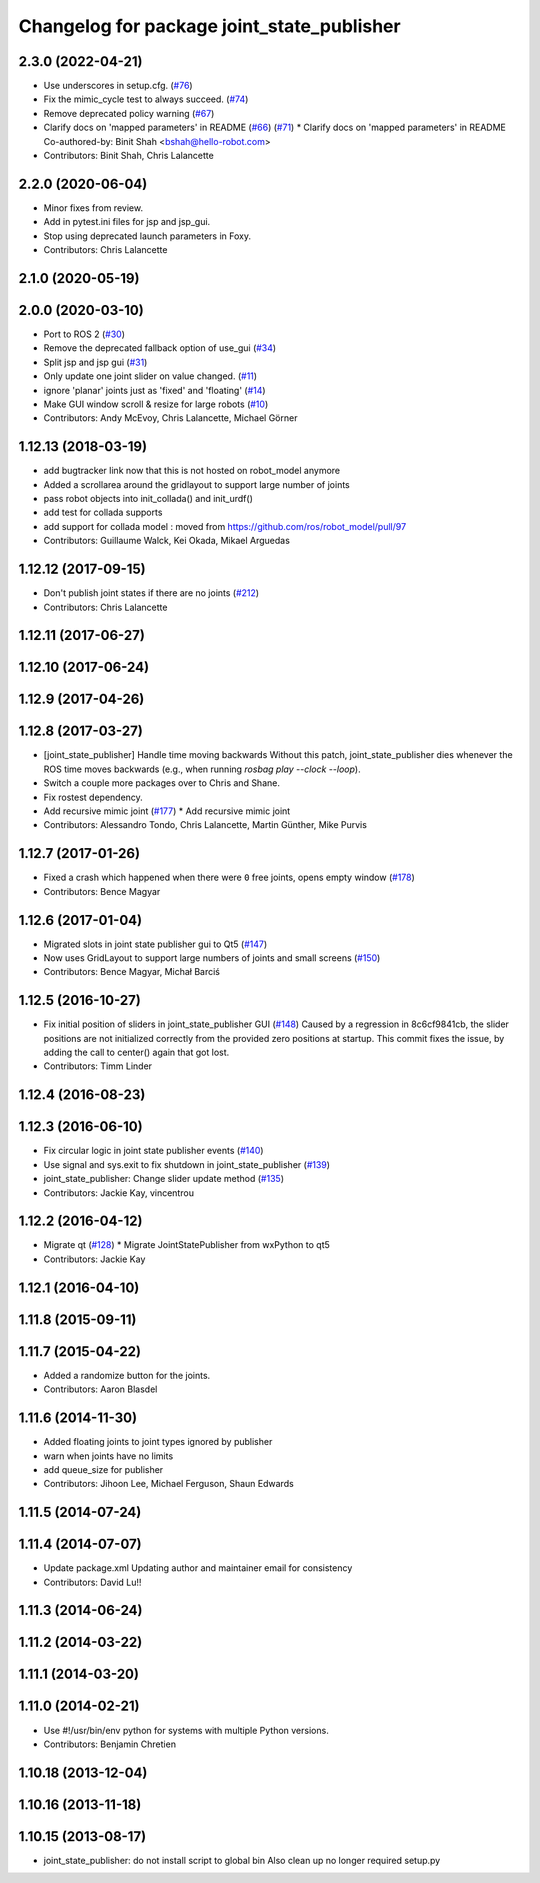 ^^^^^^^^^^^^^^^^^^^^^^^^^^^^^^^^^^^^^^^^^^^
Changelog for package joint_state_publisher
^^^^^^^^^^^^^^^^^^^^^^^^^^^^^^^^^^^^^^^^^^^

2.3.0 (2022-04-21)
------------------
* Use underscores in setup.cfg. (`#76 <https://github.com/ros/joint_state_publisher/issues/76>`_)
* Fix the mimic_cycle test to always succeed. (`#74 <https://github.com/ros/joint_state_publisher/issues/74>`_)
* Remove deprecated policy warning (`#67 <https://github.com/ros/joint_state_publisher/issues/67>`_)
* Clarify docs on 'mapped parameters' in README (`#66 <https://github.com/ros/joint_state_publisher/issues/66>`_) (`#71 <https://github.com/ros/joint_state_publisher/issues/71>`_)
  * Clarify docs on 'mapped parameters' in README
  Co-authored-by: Binit Shah <bshah@hello-robot.com>
* Contributors: Binit Shah, Chris Lalancette

2.2.0 (2020-06-04)
------------------
* Minor fixes from review.
* Add in pytest.ini files for jsp and jsp_gui.
* Stop using deprecated launch parameters in Foxy.
* Contributors: Chris Lalancette

2.1.0 (2020-05-19)
------------------

2.0.0 (2020-03-10)
------------------
* Port to ROS 2 (`#30 <https://github.com/ros/joint_state_publisher/issues/30>`_)
* Remove the deprecated fallback option of use_gui (`#34 <https://github.com/ros/joint_state_publisher/issues/34>`_)
* Split jsp and jsp gui (`#31 <https://github.com/ros/joint_state_publisher/issues/31>`_)
* Only update one joint slider on value changed. (`#11 <https://github.com/ros/joint_state_publisher/issues/11>`_)
* ignore 'planar' joints just as 'fixed' and 'floating' (`#14 <https://github.com/ros/joint_state_publisher/issues/14>`_)
* Make GUI window scroll & resize for large robots (`#10 <https://github.com/ros/joint_state_publisher/issues/10>`_)
* Contributors: Andy McEvoy, Chris Lalancette, Michael Görner

1.12.13 (2018-03-19)
--------------------
* add bugtracker link now that this is not hosted on robot_model anymore
* Added a scrollarea around the gridlayout to support large number of joints
* pass robot objects into init_collada() and init_urdf()
* add test for collada supports
* add support for collada model : moved from https://github.com/ros/robot_model/pull/97
* Contributors: Guillaume Walck, Kei Okada, Mikael Arguedas

1.12.12 (2017-09-15)
--------------------
* Don't publish joint states if there are no joints (`#212 <https://github.com/ros/robot_model/issues/212>`_)
* Contributors: Chris Lalancette

1.12.11 (2017-06-27)
--------------------

1.12.10 (2017-06-24)
--------------------

1.12.9 (2017-04-26)
-------------------

1.12.8 (2017-03-27)
-------------------
* [joint_state_publisher] Handle time moving backwards
  Without this patch, joint_state_publisher dies whenever the ROS time moves backwards (e.g., when running `rosbag play --clock --loop`).
* Switch a couple more packages over to Chris and Shane.
* Fix rostest dependency.
* Add recursive mimic joint (`#177 <https://github.com/ros/robot_model/issues/177>`_)
  * Add recursive mimic joint
* Contributors: Alessandro Tondo, Chris Lalancette, Martin Günther, Mike Purvis

1.12.7 (2017-01-26)
-------------------
* Fixed a crash which happened when there were ``0`` free joints, opens empty window (`#178 <https://github.com/ros/robot_model/issues/178>`_)
* Contributors: Bence Magyar

1.12.6 (2017-01-04)
-------------------
* Migrated slots in joint state publisher gui to Qt5 (`#147 <https://github.com/ros/robot_model/issues/147>`_)
* Now uses GridLayout to support large numbers of joints and small screens (`#150 <https://github.com/ros/robot_model/issues/150>`_)
* Contributors: Bence Magyar, Michał Barciś

1.12.5 (2016-10-27)
-------------------
* Fix initial position of sliders in joint_state_publisher GUI (`#148 <https://github.com/ros/robot_model/issues/148>`_)
  Caused by a regression in 8c6cf9841cb, the slider positions are not initialized correctly
  from the provided zero positions at startup.
  This commit fixes the issue, by adding the call to center() again that got lost.
* Contributors: Timm Linder

1.12.4 (2016-08-23)
-------------------

1.12.3 (2016-06-10)
-------------------
* Fix circular logic in joint state publisher events (`#140 <https://github.com/ros/robot_model/issues/140>`_)
* Use signal and sys.exit to fix shutdown in joint_state_publisher (`#139 <https://github.com/ros/robot_model/issues/139>`_)
* joint_state_publisher: Change slider update method (`#135 <https://github.com/ros/robot_model/issues/135>`_)
* Contributors: Jackie Kay, vincentrou

1.12.2 (2016-04-12)
-------------------
* Migrate qt (`#128 <https://github.com/ros/robot_model/issues/128>`_)
  * Migrate JointStatePublisher from wxPython to qt5
* Contributors: Jackie Kay

1.12.1 (2016-04-10)
-------------------

1.11.8 (2015-09-11)
-------------------

1.11.7 (2015-04-22)
-------------------
* Added a randomize button for the joints.
* Contributors: Aaron Blasdel

1.11.6 (2014-11-30)
-------------------
* Added floating joints to joint types ignored by publisher
* warn when joints have no limits
* add queue_size for publisher
* Contributors: Jihoon Lee, Michael Ferguson, Shaun Edwards

1.11.5 (2014-07-24)
-------------------

1.11.4 (2014-07-07)
-------------------
* Update package.xml
  Updating author and maintainer email for consistency
* Contributors: David Lu!!

1.11.3 (2014-06-24)
-------------------

1.11.2 (2014-03-22)
-------------------

1.11.1 (2014-03-20)
-------------------

1.11.0 (2014-02-21)
-------------------
* Use #!/usr/bin/env python for systems with multiple Python versions.
* Contributors: Benjamin Chretien

1.10.18 (2013-12-04)
--------------------

1.10.16 (2013-11-18)
--------------------

1.10.15 (2013-08-17)
--------------------

* joint_state_publisher: do not install script to global bin
  Also clean up no longer required setup.py
